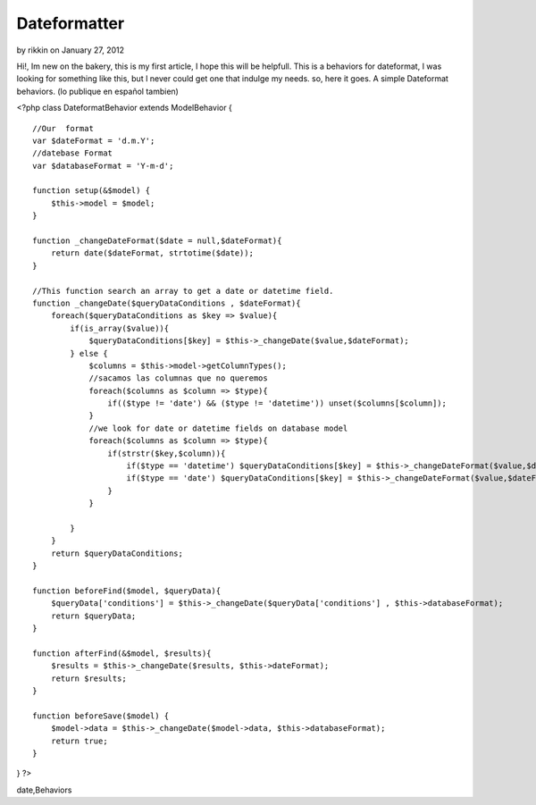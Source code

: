 Dateformatter
=============

by rikkin on January 27, 2012

Hi!, Im new on the bakery, this is my first article, I hope this will
be helpfull. This is a behaviors for dateformat, I was looking for
something like this, but I never could get one that indulge my needs.
so, here it goes. A simple Dateformat behaviors. (lo publique en
español tambien)

<?php class DateformatBehavior extends ModelBehavior {

::

    //Our  format
    var $dateFormat = 'd.m.Y';
    //datebase Format
    var $databaseFormat = 'Y-m-d';
    
    function setup(&$model) {
        $this->model = $model;
    }
    
    function _changeDateFormat($date = null,$dateFormat){
        return date($dateFormat, strtotime($date));
    }
    
    //This function search an array to get a date or datetime field. 
    function _changeDate($queryDataConditions , $dateFormat){
        foreach($queryDataConditions as $key => $value){
            if(is_array($value)){
                $queryDataConditions[$key] = $this->_changeDate($value,$dateFormat);
            } else {
                $columns = $this->model->getColumnTypes();
                //sacamos las columnas que no queremos
                foreach($columns as $column => $type){
                    if(($type != 'date') && ($type != 'datetime')) unset($columns[$column]);
                }
                //we look for date or datetime fields on database model  
                foreach($columns as $column => $type){
                    if(strstr($key,$column)){
                        if($type == 'datetime') $queryDataConditions[$key] = $this->_changeDateFormat($value,$dateFormat.' H:i:s ');
                        if($type == 'date') $queryDataConditions[$key] = $this->_changeDateFormat($value,$dateFormat);
                    }
                }
                
            }
        }
        return $queryDataConditions;
    }
    
    function beforeFind($model, $queryData){
        $queryData['conditions'] = $this->_changeDate($queryData['conditions'] , $this->databaseFormat);
        return $queryData;
    }
    
    function afterFind(&$model, $results){
        $results = $this->_changeDate($results, $this->dateFormat);
        return $results;
    }
    
    function beforeSave($model) {
        $model->data = $this->_changeDate($model->data, $this->databaseFormat);
        return true;
    }

} ?>



.. author:: rikkin
.. categories:: articles, behaviors
.. tags:: behaviors,date,change date,Dateformat,database
date,Behaviors

